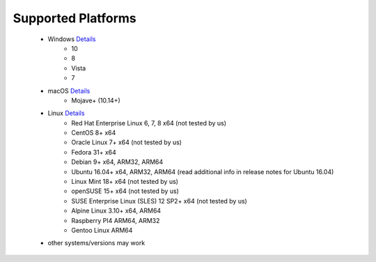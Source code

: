 Supported Platforms
*******************

 - Windows `Details <https://docs.microsoft.com/en-us/dotnet/core/install/dependencies?tabs=netcore31&pivots=os-windows/>`_
    - 10
    - 8
    - Vista
    - 7
 - macOS `Details <https://docs.microsoft.com/en-us/dotnet/core/install/dependencies?tabs=netcore31&pivots=os-macos/>`_
    - Mojave+ (10.14+)
 - Linux `Details <https://docs.microsoft.com/en-us/dotnet/core/install/dependencies?tabs=netcore31&pivots=os-linux/>`_
    - Red Hat Enterprise Linux	6, 7, 8	x64 (not tested by us)
    - CentOS	8+	x64
    - Oracle Linux	7+	x64 (not tested by us)
    - Fedora	31+ x64
    - Debian	9+	x64, ARM32, ARM64
    - Ubuntu	16.04+	x64, ARM32, ARM64 (read additional info in release notes for Ubuntu 16.04)
    - Linux Mint	18+	x64 (not tested by us)
    - openSUSE	15+	x64 (not tested by us)
    - SUSE Enterprise Linux (SLES)	12 SP2+	x64 (not tested by us)
    - Alpine Linux	3.10+	x64, ARM64
    - Raspberry PI4 ARM64, ARM32
    - Gentoo Linux ARM64
 
 - other systems/versions may work
